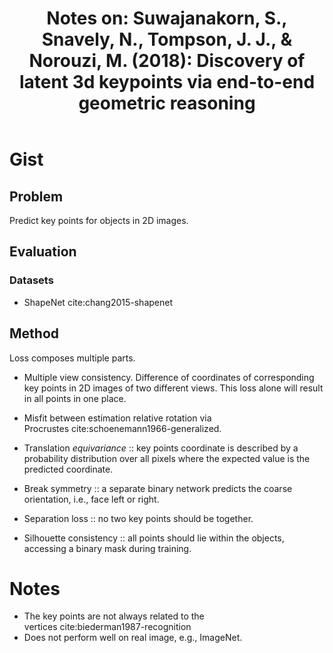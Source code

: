 #+TITLE: Notes on: Suwajanakorn, S., Snavely, N., Tompson, J. J., & Norouzi, M. (2018): Discovery of latent 3d keypoints via end-to-end geometric reasoning

* Gist

** Problem

Predict key points for objects in 2D images.

** Evaluation

*** Datasets

- ShapeNet cite:chang2015-shapenet

** Method

Loss composes multiple parts.
- Multiple view consistency.  Difference of coordinates of corresponding key
  points in 2D images of two different views.  This loss alone will result in
  all points in one place.
- Misfit between estimation relative rotation via
  Procrustes cite:schoenemann1966-generalized.

- Translation /equivariance/ :: key points coordinate is described by a
     probability distribution over all pixels where the expected value is the
     predicted coordinate.
- Break symmetry :: a separate binary network predicts the coarse orientation,
     i.e., face left or right.
- Separation loss :: no two key points should be together.
- Silhouette consistency :: all points should lie within the objects, accessing
     a binary mask during training.

* Notes

- The key points are not always related to the
  vertices cite:biederman1987-recognition
- Does not perform well on real image, e.g., ImageNet.
